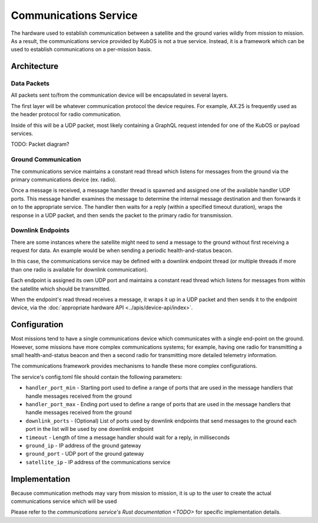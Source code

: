 Communications Service
======================

The hardware used to establish communication between a satellite and the ground varies wildly from
mission to mission.
As a result, the communications service provided by KubOS is not a true service.
Instead, it is a framework which can be used to establish communications on a per-mission basis.

Architecture
------------

Data Packets
~~~~~~~~~~~~

All packets sent to/from the communication device will be encapsulated in several layers.

The first layer will be whatever communication protocol the device requires.
For example, AX.25 is frequently used as the header protocol for radio communication.

Inside of this will be a UDP packet, most likely containing a GraphQL request intended for one of
the KubOS or payload services.

TODO: Packet diagram?

Ground Communication
~~~~~~~~~~~~~~~~~~~~

The communications service maintains a constant read thread which listens for messages from the
ground via the primary communications device (ex. radio).

Once a message is received, a message handler thread is spawned and assigned one of the available
handler UDP ports.
This message handler examines the message to determine the internal message destination and then
forwards it on to the appropriate service.
The handler then waits for a reply (within a specified timeout duration), wraps the response in a
UDP packet, and then sends the packet to the primary radio for transmission.

.. figure:: ../images/comms_from_ground.png
    :align: center

Downlink Endpoints
~~~~~~~~~~~~~~~~~~

There are some instances where the satellite might need to send a message to the ground without
first receiving a request for data.
An example would be when sending a periodic health-and-status beacon.

In this case, the communications service may be defined with a downlink endpoint thread (or multiple
threads if more than one radio is available for downlink communication).

Each endpoint is assigned its own UDP port and maintains a constant read thread which listens for
messages from within the satellite which should be transmitted.

When the endpoint's read thread receives a message, it wraps it up in a UDP packet and then sends
it to the endpoint device, via the :doc:`appropriate hardware API <../apis/device-api/index>`.

.. figure:: ../images/comms_to_ground.png
    :align: center

Configuration
-------------

Most missions tend to have a single communications device which communicates with a single end-point
on the ground.
However, some missions have more complex communications systems; for example, having one radio for
transmitting a small health-and-status beacon and then a second radio for transmitting more detailed
telemetry information.

The communications framework provides mechanisms to handle these more complex configurations.

The service's config.toml file should contain the following parameters:

- ``handler_port_min`` - Starting port used to define a range of ports that are used in the message
  handlers that handle messages received from the ground
- ``handler_port_max`` - Ending port used to define a range of ports that are used in the message
  handlers that handle messages received from the ground
- ``downlink_ports`` - (Optional) List of ports used by downlink endpoints that send messages to the
  ground each port in the list will be used by one downlink endpoint
- ``timeout`` - Length of time a message handler should wait for a reply, in milliseconds
- ``ground_ip`` - IP address of the ground gateway
- ``ground_port`` - UDP port of the ground gateway
- ``satellite_ip`` - IP address of the communications service

Implementation
--------------

Because communication methods may vary from mission to mission, it is up to the user to create the
actual communications service which will be used

Please refer to the `communications service's Rust documentation <TODO>` for specific implementation
details.